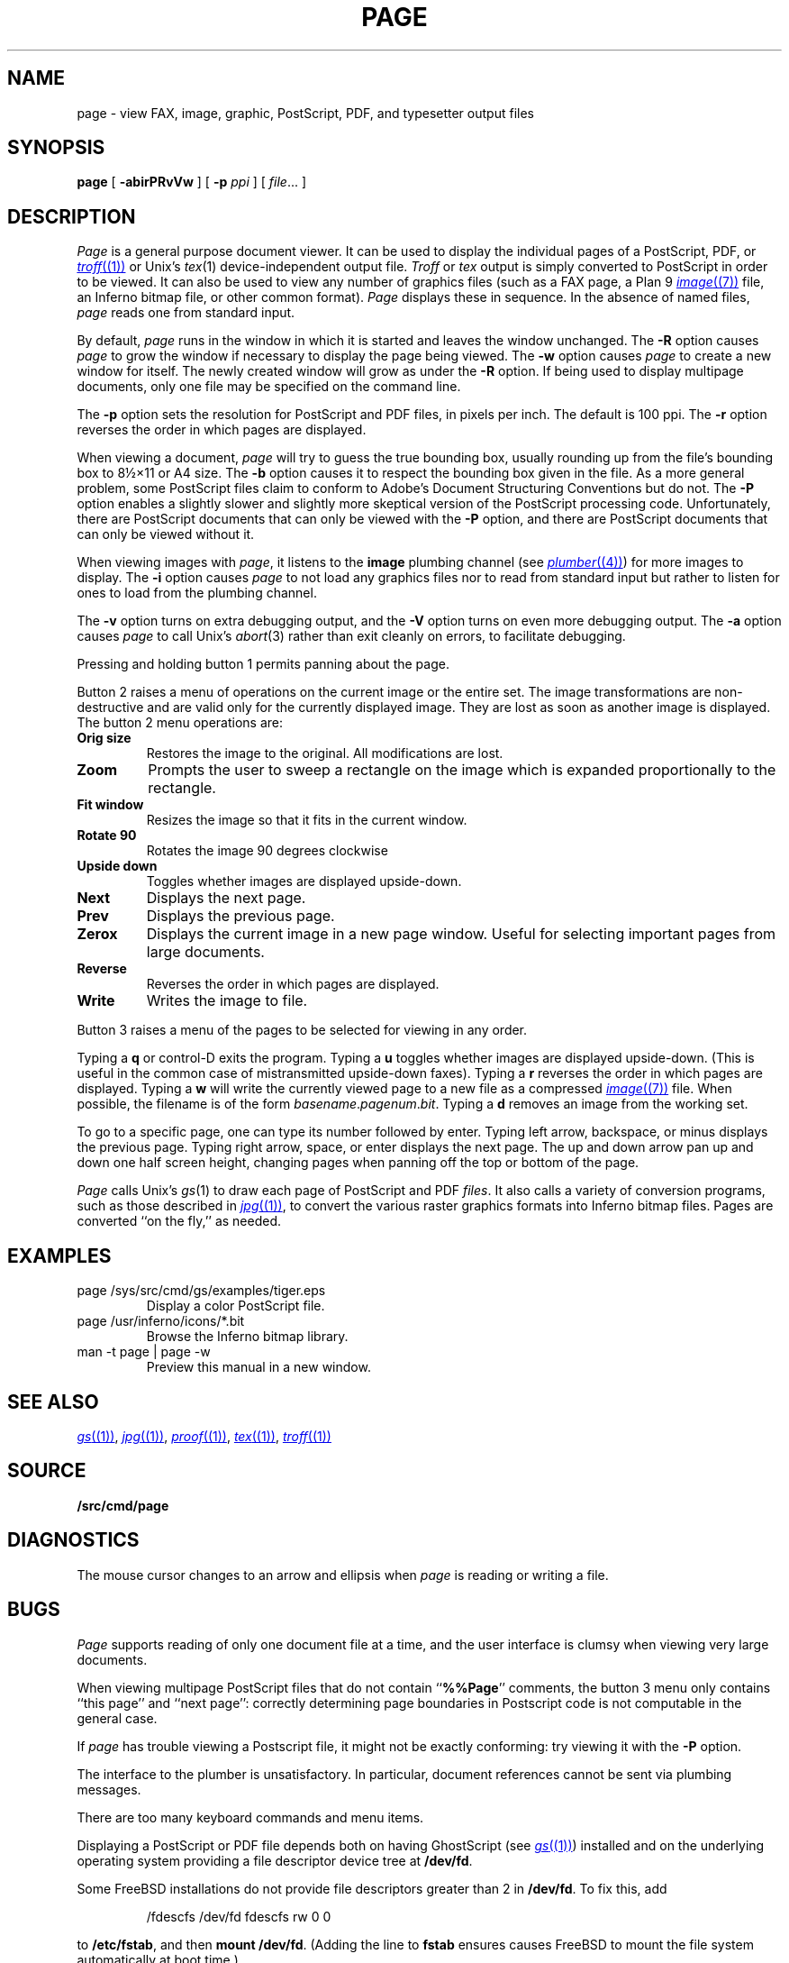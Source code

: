 .TH PAGE 1
.SH NAME
page \- view
FAX,
image, graphic, PostScript, PDF, and
typesetter output
files
.SH SYNOPSIS
.B page
[
.B -abirPRvVw
]
[
.B -p
.I ppi
]
[
.IR file ...
]
.SH DESCRIPTION
.I Page
is a general purpose document viewer.
It can be used to display the individual pages
of a
PostScript,
PDF,
or
.MR troff (1)
or
Unix's
.IR tex (1)
device-independent output
file.
.I Troff
or
.I tex
output is simply converted to PostScript in order to be viewed.
It can also be used to view any number of
graphics files
(such as a
FAX
page,
a Plan 9
.MR image (7)
file, an Inferno bitmap file, or other common format).
.I Page
displays these
in sequence.
In the absence of named files,
.I page
reads one from standard input.
.PP
By default,
.I page
runs in the window in which it is started
and leaves the window unchanged.
The
.B -R
option causes
.I page
to grow the window if necessary
to display the page being viewed.
The
.B -w
option causes
.I page
to create a new window for itself.
The newly created window will grow as under the
.B -R
option.
If being used to display
multipage documents,
only one file may be specified on the command line.
.PP
The
.B -p
option sets the resolution for PostScript and PDF
files, in pixels per inch.
The default is 100 ppi.
The
.B -r
option reverses the order in which pages are displayed.
.PP
When viewing a document,
.I page
will try to guess the true bounding box, usually rounding up from
the file's bounding box to
8½×11 or A4 size.
The
.B -b
option causes it to respect the bounding box given in the file.
As a more general problem,
some PostScript files claim to conform to Adobe's
Document Structuring Conventions but do not.
The
.B -P
option enables a slightly slower and slightly more
skeptical version of the PostScript processing code.
Unfortunately, there are PostScript documents
that can only be viewed with the
.B -P
option, and there are PostScript documents that
can only be viewed without it.
.PP
When viewing images with
.IR page ,
it listens to the
.B image
plumbing channel
(see
.MR plumber (4) )
for more images to display.
The
.B -i
option causes
.I page
to not load any graphics files nor to read
from standard input but rather to listen
for ones to load from the plumbing channel.
.PP
The
.B -v
option turns on extra debugging output, and
the
.B -V
option turns on even more debugging output.
The
.B -a
option causes
.I page
to call
Unix's
.IR abort (3)
rather than exit cleanly on errors,
to facilitate debugging.
.PP
Pressing and holding button 1 permits panning about the page.
.PP
Button 2 raises a menu of operations on the current image or the
entire set.  The image transformations are non-destructive and are
valid only for the currently displayed image.  They are lost as soon
as another image is displayed.
The button 2 menu operations are:
.TF Resize
.TP
.B Orig size
Restores the image to the original. All modifications are lost.
.TP
.B Zoom
Prompts the user to sweep a rectangle on the image which is
expanded proportionally to the rectangle.
.TP
.B Fit window
Resizes the image so that it fits in the current window.
.TP
.B Rotate 90
Rotates the image 90 degrees clockwise
.TP
.B Upside down
Toggles whether images are displayed upside-down.
.TP
.B Next
Displays the next page.
.TP
.B Prev
Displays the previous page.
.TP
.B Zerox
Displays the current image in a new page window.
Useful for selecting important pages from large documents.
.TP
.B Reverse
Reverses the order in which pages are displayed.
.TP
.B Write
Writes the image to file.
.PD
.PP
Button 3 raises a menu of the
pages
to be selected for viewing in any order.
.PP
Typing a
.B q
or
control-D exits the program.
Typing a
.B u
toggles whether images are displayed upside-down.
(This is useful in the common case of mistransmitted upside-down faxes).
Typing a
.B r
reverses the order in which pages are displayed.
Typing a
.B w
will write the currently viewed page to a new file as a compressed
.MR image (7)
file.
When possible, the filename is of the form
.IR basename . pagenum . bit .
Typing a
.B d
removes an image from the working set.
.PP
To go to a specific page, one can type its number followed by enter.
Typing left arrow, backspace, or minus displays the previous page.
Typing right arrow, space, or enter displays the next page.
The up and down arrow pan up and down one half screen height,
changing pages when panning off the top or bottom of the page.
.PP
.I Page
calls
Unix's
.IR gs (1)
to draw each page of PostScript
and
PDF
.IR files .
It also calls a variety of conversion programs, such as those described in
.MR jpg (1) ,
to convert the various raster graphics formats
into Inferno bitmap files.
Pages are converted ``on the fly,'' as needed.
.SH EXAMPLES
.TP
.L
page /sys/src/cmd/gs/examples/tiger.eps
Display a color PostScript file.
.TP
.L
page /usr/inferno/icons/*.bit
Browse the Inferno bitmap library.
.TP
.L
man -t page | page -w
Preview this manual in a new window.
.SH "SEE ALSO
.MR gs (1) ,
.MR jpg (1) ,
.MR proof (1) ,
.MR tex (1) ,
.MR troff (1)
.SH SOURCE
.B \*9/src/cmd/page
.SH DIAGNOSTICS
The mouse cursor changes to an arrow and ellipsis
when
.I page
is reading or writing a file.
.SH BUGS
.I Page
supports reading of only one document
file at a time, and
the user interface is clumsy when viewing very large documents.
.PP
When viewing multipage PostScript files that do not contain
.RB `` %%Page ''
comments, the button 3 menu only contains
``this page'' and ``next page'':
correctly determining
page boundaries in Postscript code is not computable
in the general case.
.PP
If
.I page
has trouble viewing a Postscript file,
it might not be exactly conforming: try viewing it with the
.B -P
option.
.PP
The interface to the plumber is unsatisfactory.  In particular,
document references cannot be sent
via plumbing messages.
.PP
There are too many keyboard commands and menu items.
.PP
Displaying a PostScript or PDF file depends both on having
GhostScript
(see
.MR gs (1) )
installed and on the underlying operating system
providing a file descriptor device tree at
.BR /dev/fd .
.PP
Some FreeBSD installations
do not provide file descriptors greater than 2
in
.BR /dev/fd .
To fix this, add
.IP
.EX
/fdescfs    /dev/fd    fdescfs    rw    0    0
.EE
.LP
to
.BR /etc/fstab ,
and then
.B mount
.BR /dev/fd .
(Adding the line to
.B fstab
ensures causes FreeBSD to mount the file system
automatically at boot time.)
